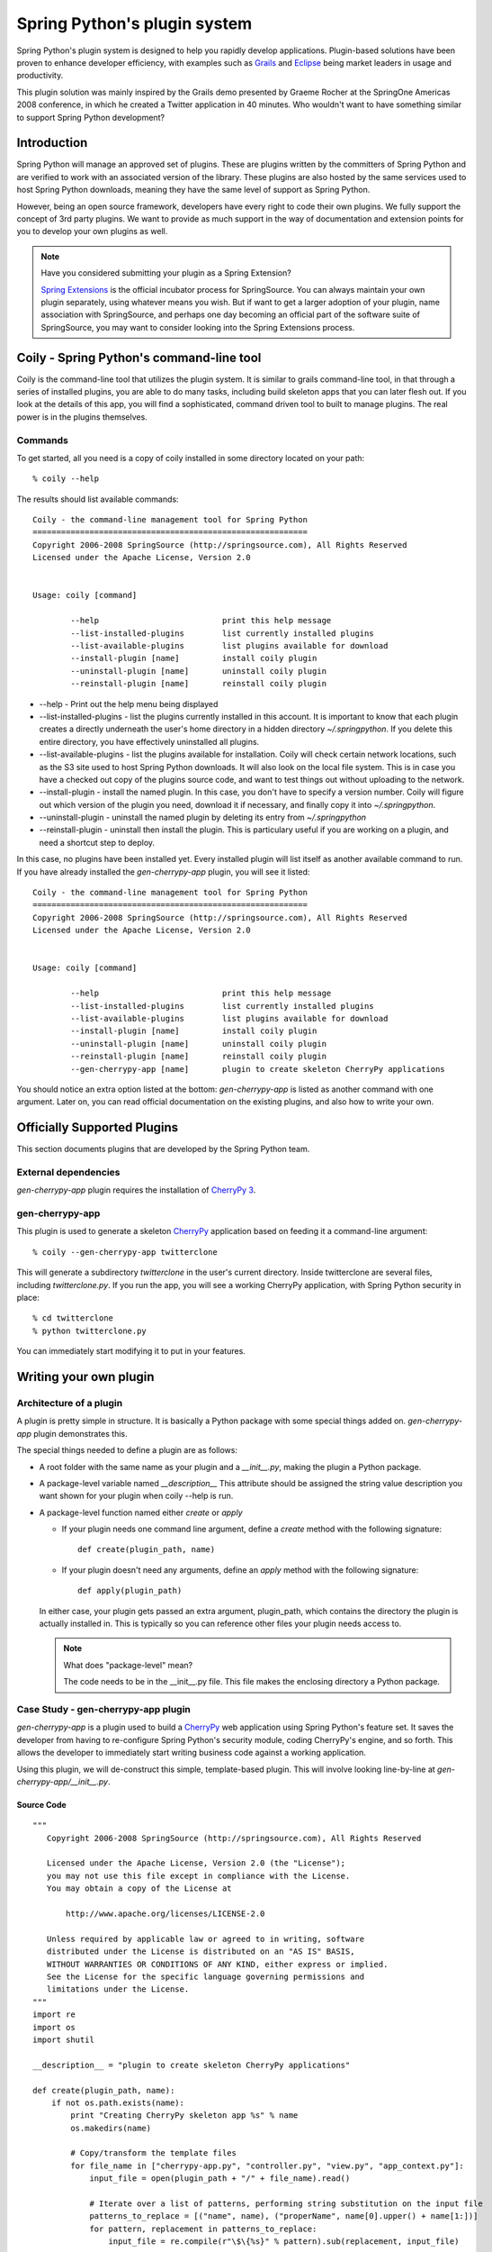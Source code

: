 Spring Python's plugin system
=============================

Spring Python's plugin system is designed to help you rapidly develop applications.
Plugin-based solutions have been proven to enhance developer efficiency, with
examples such as `Grails <http://grails.org/>`_ and `Eclipse <http://eclipse.org/>`_
being market leaders in usage and productivity.

This plugin solution was mainly inspired by the Grails demo presented by
Graeme Rocher at the SpringOne Americas 2008 conference, in which he created
a Twitter application in 40 minutes. Who wouldn't want to have something similar
to support Spring Python development?

Introduction
------------

Spring Python will manage an approved set of plugins. These are plugins written
by the committers of Spring Python and are verified to work with an associated
version of the library. These plugins are also hosted by the same services used
to host Spring Python downloads, meaning they have the same level of support
as Spring Python.

However, being an open source framework, developers have every right to code
their own plugins. We fully support the concept of 3rd party plugins. We want
to provide as much support in the way of documentation and extension points
for you to develop your own plugins as well.

.. note::

    Have you considered submitting your plugin as a Spring Extension?

    `Spring Extensions <http://www.springsource.org/extensions>`_ is the official
    incubator process for SpringSource. You can
    always maintain your own plugin separately, using whatever means you wish. But
    if want to get a larger adoption of your plugin, name association with
    SpringSource, and perhaps one day becoming an official part of the software
    suite of SpringSource, you may want to consider looking into the Spring
    Extensions process.


Coily - Spring Python's command-line tool
-----------------------------------------

Coily is the command-line tool that utilizes the plugin system. It is similar
to grails command-line tool, in that through a series of installed plugins,
you are able to do many tasks, including build skeleton apps that you can later
flesh out. If you look at the details of this app, you will find a sophisticated,
command driven tool to built to manage plugins. The real power is in the
plugins themselves.

Commands
++++++++

.. highlight:: bash

To get started, all you need is a copy of coily installed in some directory located
on your path::

    % coily --help

The results should list available commands::

    Coily - the command-line management tool for Spring Python
    ==========================================================
    Copyright 2006-2008 SpringSource (http://springsource.com), All Rights Reserved
    Licensed under the Apache License, Version 2.0


    Usage: coily [command]

            --help                          print this help message
            --list-installed-plugins        list currently installed plugins
            --list-available-plugins        list plugins available for download
            --install-plugin [name]         install coily plugin
            --uninstall-plugin [name]       uninstall coily plugin
            --reinstall-plugin [name]       reinstall coily plugin


* --help - Print out the help menu being displayed

* --list-installed-plugins - list the plugins currently installed in this
  account. It is important to know that each plugin creates a directly
  underneath the user's home directory in a hidden directory *~/.springpython*.
  If you delete this entire directory, you have effectively uninstalled all plugins.

* --list-available-plugins - list the plugins available for installation.
  Coily will check certain network locations, such as the S3 site used to host
  Spring Python downloads. It will also look on the local file system. This is
  in case you have a checked out copy of the plugins source code, and want to
  test things out without uploading to the network.

* --install-plugin - install the named plugin. In this case, you don't have to
  specify a version number. Coily will figure out which version of the plugin
  you need, download it if necessary, and finally copy it into *~/.springpython*.

* --uninstall-plugin - uninstall the named plugin by deleting its entry from *~/.springpython*

* --reinstall-plugin - uninstall then install the plugin. This is particulary
  useful if you are working on a plugin, and need a shortcut step to deploy.

In this case, no plugins have been installed yet. Every installed plugin will
list itself as another available command to run. If you have already installed
the *gen-cherrypy-app* plugin, you will see it listed::

    Coily - the command-line management tool for Spring Python
    ==========================================================
    Copyright 2006-2008 SpringSource (http://springsource.com), All Rights Reserved
    Licensed under the Apache License, Version 2.0


    Usage: coily [command]

            --help                          print this help message
            --list-installed-plugins        list currently installed plugins
            --list-available-plugins        list plugins available for download
            --install-plugin [name]         install coily plugin
            --uninstall-plugin [name]       uninstall coily plugin
            --reinstall-plugin [name]       reinstall coily plugin
            --gen-cherrypy-app [name]       plugin to create skeleton CherryPy applications

You should notice an extra option listed at the bottom: *gen-cherrypy-app*
is listed as another command with one argument. Later on, you can read
official documentation on the existing plugins, and also how to write your own.


Officially Supported Plugins
----------------------------

This section documents plugins that are developed by the Spring Python team.

External dependencies
+++++++++++++++++++++

*gen-cherrypy-app* plugin requires the installation of `CherryPy 3 <http://cherrypy.org/>`_.

gen-cherrypy-app
++++++++++++++++

This plugin is used to generate a skeleton `CherryPy <http://cherrypy.org/>`_
application based on feeding it a command-line argument::

    % coily --gen-cherrypy-app twitterclone

This will generate a subdirectory *twitterclone* in the user's current directory.
Inside twitterclone are several files, including *twitterclone.py*. If you run
the app, you will see a working CherryPy application, with Spring Python
security in place::

    % cd twitterclone
    % python twitterclone.py

You can immediately start modifying it to put in your features.

Writing your own plugin
-----------------------

Architecture of a plugin
++++++++++++++++++++++++

.. highlight:: python

A plugin is pretty simple in structure. It is basically a Python package with
some special things added on. *gen-cherrypy-app* plugin demonstrates this.

.. image:: gfx/gen-cherrypy-app-folder-struct.png
    :align: center

The special things needed to define a plugin are as follows:

* A root folder with the same name as your plugin and a *__init__.py*, making
  the plugin a Python package.

* A package-level variable named *__description__*
  This attribute should be assigned the string value description you want
  shown for your plugin when coily --help is run.

* A package-level function named either *create* or *apply*

  * If your plugin needs one command line argument, define a *create* method with the following signature::

        def create(plugin_path, name)

  * If your plugin doesn't need any arguments, define an *apply* method with the following signature::

        def apply(plugin_path)

  In either case, your plugin gets passed an extra argument, plugin_path,
  which contains the directory the plugin is actually installed in. This is
  typically so you can reference other files your plugin needs access to.

  .. note::

     What does "package-level" mean?

     The code needs to be in the __init__.py file. This file makes the enclosing
     directory a Python package.

Case Study - gen-cherrypy-app plugin
++++++++++++++++++++++++++++++++++++

*gen-cherrypy-app* is a plugin used to build a `CherryPy <http://cherrypy.org/>`_ web application using
Spring Python's feature set. It saves the developer from having to re-configure
Spring Python's security module, coding CherryPy's engine, and so forth. This
allows the developer to immediately start writing business code against a
working application.

Using this plugin, we will de-construct this simple, template-based plugin.
This will involve looking line-by-line at *gen-cherrypy-app/__init__.py*.

Source Code
>>>>>>>>>>>

::

    """
       Copyright 2006-2008 SpringSource (http://springsource.com), All Rights Reserved

       Licensed under the Apache License, Version 2.0 (the "License");
       you may not use this file except in compliance with the License.
       You may obtain a copy of the License at

           http://www.apache.org/licenses/LICENSE-2.0

       Unless required by applicable law or agreed to in writing, software
       distributed under the License is distributed on an "AS IS" BASIS,
       WITHOUT WARRANTIES OR CONDITIONS OF ANY KIND, either express or implied.
       See the License for the specific language governing permissions and
       limitations under the License.
    """
    import re
    import os
    import shutil

    __description__ = "plugin to create skeleton CherryPy applications"

    def create(plugin_path, name):
        if not os.path.exists(name):
            print "Creating CherryPy skeleton app %s" % name
            os.makedirs(name)

            # Copy/transform the template files
            for file_name in ["cherrypy-app.py", "controller.py", "view.py", "app_context.py"]:
                input_file = open(plugin_path + "/" + file_name).read()

                # Iterate over a list of patterns, performing string substitution on the input file
                patterns_to_replace = [("name", name), ("properName", name[0].upper() + name[1:])]
                for pattern, replacement in patterns_to_replace:
                    input_file = re.compile(r"\$\{%s}" % pattern).sub(replacement, input_file)

                output_filename = name + "/" + file_name
                if file_name == "cherrypy-app.py":
                    output_filename = name + "/" + name + ".py"

                app = open(output_filename, "w")
                app.write(input_file)
                app.close()

            # Recursively copy other parts
            shutil.copytree(plugin_path + "/images", name + "/" + "images")
        else:
            print "There is already something called %s. ABORT!" % name


Deconstructing the factory
>>>>>>>>>>>>>>>>>>>>>>>>>>

* The opening section shows the copyright statement, which should tip you off
  that this is an official plugin.

* __description__ is a required variable::

    __description__ = "plugin to create skeleton CherryPy applications"

  It contains the description displayed when a user runs::

    % coily --help

  ::

    Usage: coily [command]
    ...
            --gen-cherrypy-app [name]       plugin to create skeleton CherryPy applications

* Opening line defines create with two arguments::

    def create(plugin_path, name):

  The arguments allow both the plugin path to be fed along with the command-line
  argument that is filled in when the user runs the command::

    % coily --gen-cherrypy-app [name]

  It is important to realize that *plugin_path* is needed in case the plugin
  needs to refer to any files inside its installed directory. This is because
  plugins are not installed anywhere on the *PYTHONPATH*, but instead, in the
  user's home directory underneath *~/.springpython*.

  This mechanism was chosen because it gives users an easy ability to pick
  which plugins they wish to use, without requiring system admin power. It also
  eliminates the need to deal with multiple versions of plugins being installed
  on your *PYTHONPATH*. This provides maximum flexibility which is needed in a
  development environment.

* This plugin works by creating a directory in the user's current working directory,
  and putting all relevant files into it. The argument passed into the command-line
  is used as the name of an application, and the directory created has the same name::

      if not os.path.exists(name):
          print "Creating CherryPy skeleton app %s" % name
          os.makedirs(name)

  However, if the directory already exists, it won't proceed::

      else:
          print "There is already something called %s. ABORT!" % name

* This plugin then iterates over a list of filenames, which happen to match the
  names of files found in the plugin's directory. These are essentially template
  files, intended to be copied into the target directory. However, the files
  are not copied directly. Instead they are opened and read into memory::

      # Copy/transform the template files
      for file_name in ["cherrypy-app.py", "controller.py", "view.py", "app_context.py"]:
          input_file = open(plugin_path + "/" + file_name).read()

  Then, the contents are scanned for key phrases, and substituted. In this case,
  the substitution is a variant of the name of the application being generated::

      # Iterate over a list of patterns, performing string substitution on the input file
      patterns_to_replace = [("name", name), ("properName", name[0].upper() + name[1:])]
      for pattern, replacement in patterns_to_replace:
          input_file = re.compile(r"\$\{%s}" % pattern).sub(replacement, input_file)

  The substituted content is written to a new output file. In most cases,
  the original filename is also the target filename. However, the key file,
  *cherrypy-app.py* is renamed to the application's name::

      output_filename = name + "/" + file_name
      if file_name == "cherrypy-app.py":
          output_filename = name + "/" + name + ".py"

      app = open(output_filename, "w")
      app.write(input_file)
      app.close()

* Finally, the images directory is recursively copied into the target directory::

      # Recursively copy other parts
      shutil.copytree(plugin_path + "/images", name + "/" + "images")

Summary
>>>>>>>

All these steps effectively copy a set of files used to template an application.
With this template approach, the major effort of developing this plugin is spent
working on the templates themselves, not on this template factory. While this is
mostly working with python code for a python solution, the fact that this is a
template requires reinstalling the plugin everytime a change is made in order
to test them.

Users are welcome to use *gen-cherypy-app*'s *__init__.py* file to generate their
own template solutions, and work on other skeleton tools or solutions.